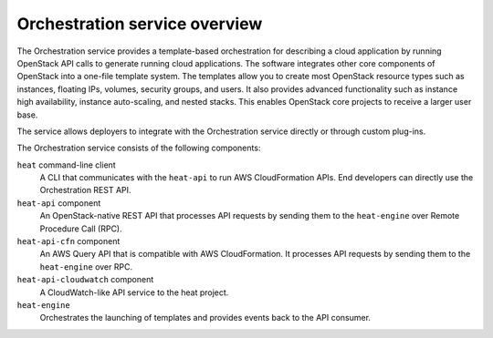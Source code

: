 ==============================
Orchestration service overview
==============================

The Orchestration service provides a template-based orchestration for
describing a cloud application by running OpenStack API calls to
generate running cloud applications. The software integrates other core
components of OpenStack into a one-file template system. The templates
allow you to create most OpenStack resource types such as instances,
floating IPs, volumes, security groups, and users. It also provides
advanced functionality such as instance high availability, instance
auto-scaling, and nested stacks. This enables OpenStack core projects to
receive a larger user base.

The service allows deployers to integrate with the Orchestration service
directly or through custom plug-ins.

The Orchestration service consists of the following components:

``heat`` command-line client
  A CLI that communicates with the ``heat-api`` to run AWS CloudFormation APIs.
  End developers can directly use the Orchestration REST API.

``heat-api`` component
  An OpenStack-native REST API that processes API requests by sending
  them to the ``heat-engine`` over Remote Procedure Call (RPC).

``heat-api-cfn`` component
  An AWS Query API that is compatible with AWS CloudFormation. It
  processes API requests by sending them to the ``heat-engine`` over RPC.

``heat-api-cloudwatch`` component
  A CloudWatch-like API service to the heat project.

``heat-engine``
  Orchestrates the launching of templates and provides events back to
  the API consumer.
